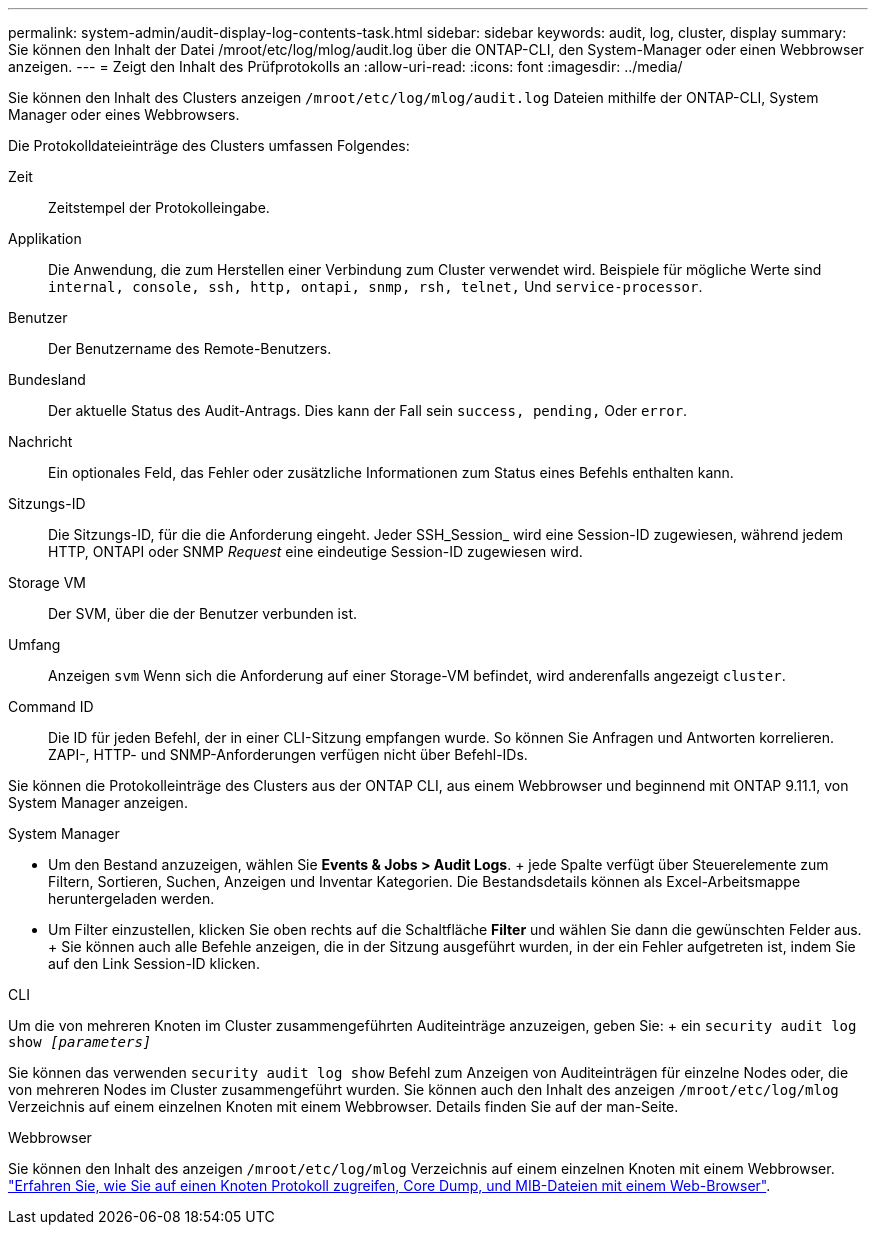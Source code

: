 ---
permalink: system-admin/audit-display-log-contents-task.html 
sidebar: sidebar 
keywords: audit, log, cluster, display 
summary: Sie können den Inhalt der Datei /mroot/etc/log/mlog/audit.log über die ONTAP-CLI, den System-Manager oder einen Webbrowser anzeigen. 
---
= Zeigt den Inhalt des Prüfprotokolls an
:allow-uri-read: 
:icons: font
:imagesdir: ../media/


[role="lead"]
Sie können den Inhalt des Clusters anzeigen `/mroot/etc/log/mlog/audit.log` Dateien mithilfe der ONTAP-CLI, System Manager oder eines Webbrowsers.

Die Protokolldateieinträge des Clusters umfassen Folgendes:

Zeit:: Zeitstempel der Protokolleingabe.
Applikation:: Die Anwendung, die zum Herstellen einer Verbindung zum Cluster verwendet wird. Beispiele für mögliche Werte sind `internal, console, ssh, http, ontapi, snmp, rsh, telnet,` Und `service-processor`.
Benutzer:: Der Benutzername des Remote-Benutzers.
Bundesland:: Der aktuelle Status des Audit-Antrags. Dies kann der Fall sein `success, pending,` Oder `error`.
Nachricht:: Ein optionales Feld, das Fehler oder zusätzliche Informationen zum Status eines Befehls enthalten kann.
Sitzungs-ID:: Die Sitzungs-ID, für die die Anforderung eingeht. Jeder SSH_Session_ wird eine Session-ID zugewiesen, während jedem HTTP, ONTAPI oder SNMP _Request_ eine eindeutige Session-ID zugewiesen wird.
Storage VM:: Der SVM, über die der Benutzer verbunden ist.
Umfang:: Anzeigen `svm` Wenn sich die Anforderung auf einer Storage-VM befindet, wird anderenfalls angezeigt `cluster`.
Command ID:: Die ID für jeden Befehl, der in einer CLI-Sitzung empfangen wurde. So können Sie Anfragen und Antworten korrelieren. ZAPI-, HTTP- und SNMP-Anforderungen verfügen nicht über Befehl-IDs.


Sie können die Protokolleinträge des Clusters aus der ONTAP CLI, aus einem Webbrowser und beginnend mit ONTAP 9.11.1, von System Manager anzeigen.

[role="tabbed-block"]
====
.System Manager
--
* Um den Bestand anzuzeigen, wählen Sie *Events & Jobs > Audit Logs*. + jede Spalte verfügt über Steuerelemente zum Filtern, Sortieren, Suchen, Anzeigen und Inventar Kategorien. Die Bestandsdetails können als Excel-Arbeitsmappe heruntergeladen werden.
* Um Filter einzustellen, klicken Sie oben rechts auf die Schaltfläche *Filter* und wählen Sie dann die gewünschten Felder aus. + Sie können auch alle Befehle anzeigen, die in der Sitzung ausgeführt wurden, in der ein Fehler aufgetreten ist, indem Sie auf den Link Session-ID klicken.


--
.CLI
--
Um die von mehreren Knoten im Cluster zusammengeführten Auditeinträge anzuzeigen, geben Sie: + ein
`security audit log show _[parameters]_`

Sie können das verwenden `security audit log show` Befehl zum Anzeigen von Auditeinträgen für einzelne Nodes oder, die von mehreren Nodes im Cluster zusammengeführt wurden. Sie können auch den Inhalt des anzeigen `/mroot/etc/log/mlog` Verzeichnis auf einem einzelnen Knoten mit einem Webbrowser. Details finden Sie auf der man-Seite.

--
.Webbrowser
--
Sie können den Inhalt des anzeigen `/mroot/etc/log/mlog` Verzeichnis auf einem einzelnen Knoten mit einem Webbrowser. link:accessg-node-log-core-dump-mib-files-task.html["Erfahren Sie, wie Sie auf einen Knoten Protokoll zugreifen, Core Dump, und MIB-Dateien mit einem Web-Browser"].

--
====